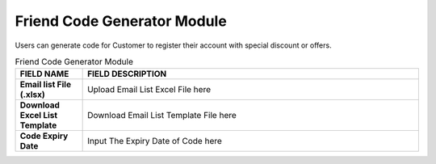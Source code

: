 ************
Friend Code Generator Module 
************
Users can generate code for Customer to register their account with special discount or offers.

|fcg|

.. list-table:: Friend Code Generator Module
    :widths: 10 50
    :header-rows: 1
    :stub-columns: 1

    * - FIELD NAME
      - FIELD DESCRIPTION
    * - Email list File (.xlsx)
      - Upload Email List Excel File here
    * - Download Excel List Template
      - Download Email List Template File here
    * - Code Expiry Date
      - Input The Expiry Date of Code here


.. |fcg| image:: fcg.JPG
